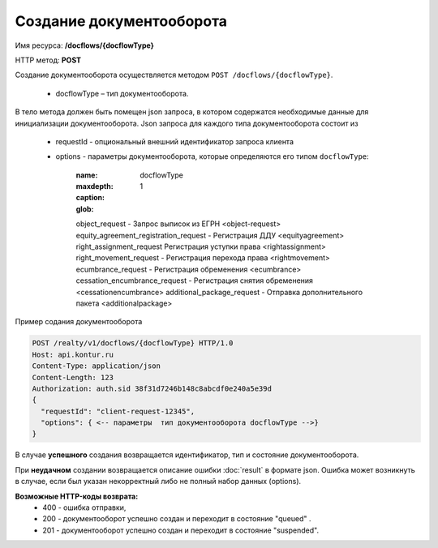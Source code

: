 Создание документооборота
================

Имя ресурса: **/docflows/{docflowType}**

HTTP метод: **POST**

Создание документооборота осуществляется методом ``POST /docflows/{docflowType}``. 

    * docflowType –  тип документооборота.

В тело метода должен быть помещен json запроса, в котором содержатся необходимые данные для инициализации документооборота. 
Json запроса для каждого типа документооборота состоит из

    * requestId - опциональный внешний идентификатор запроса клиента
    * options - параметры документооборота, которые определяются его типом ``docflowType``:

        :name: docflowType
        :maxdepth: 1
        :caption: 
        :glob:
        
        object_request - Запрос выписок из ЕГРН <object-request>
        equity_agreement_registration_request - Регистрация ДДУ <equityagreement>
        right_assignment_request Регистрация уступки права <rightassignment>
        right_movement_request - Регистрация перехода права <rightmovement>
        ecumbrance_request - Регистрация обременения <ecumbrance>
        cessation_encumbrance_request - Регистрация снятия обременения <cessationencumbrance>
        additional_package_request - Отправка дополнительного пакета <additionalpackage>

Пример содания документооборота

.. code-block:: bash

        POST /realty/v1/docflows/{docflowType} HTTP/1.0
        Host: api.kontur.ru
        Content-Type: application/json
        Content-Length: 123
        Authorization: auth.sid 38f31d7246b148c8abcdf0e240a5e39d
        {
          "requestId": "client-request-12345",
          "options": { <-- параметры  тип документооборота docflowType -->}
        }


В случае **успешного** создания возвращается идентификатор, тип и состояние документооборота.  

При **неудачном** создании возвращается описание ошибки  :doc:`result` в формате json. 
Ошибка может возникнуть в случае, если был указан некорректный либо не полный набор данных (options).

**Возможные HTTP-коды возврата:**
    * 400 - ошибка отправки,
    * 200 - документооборот успешно создан и переходит в состояние "queued" . 
    * 201 - документооборот успешно создан и переходит в состояние "suspended".



